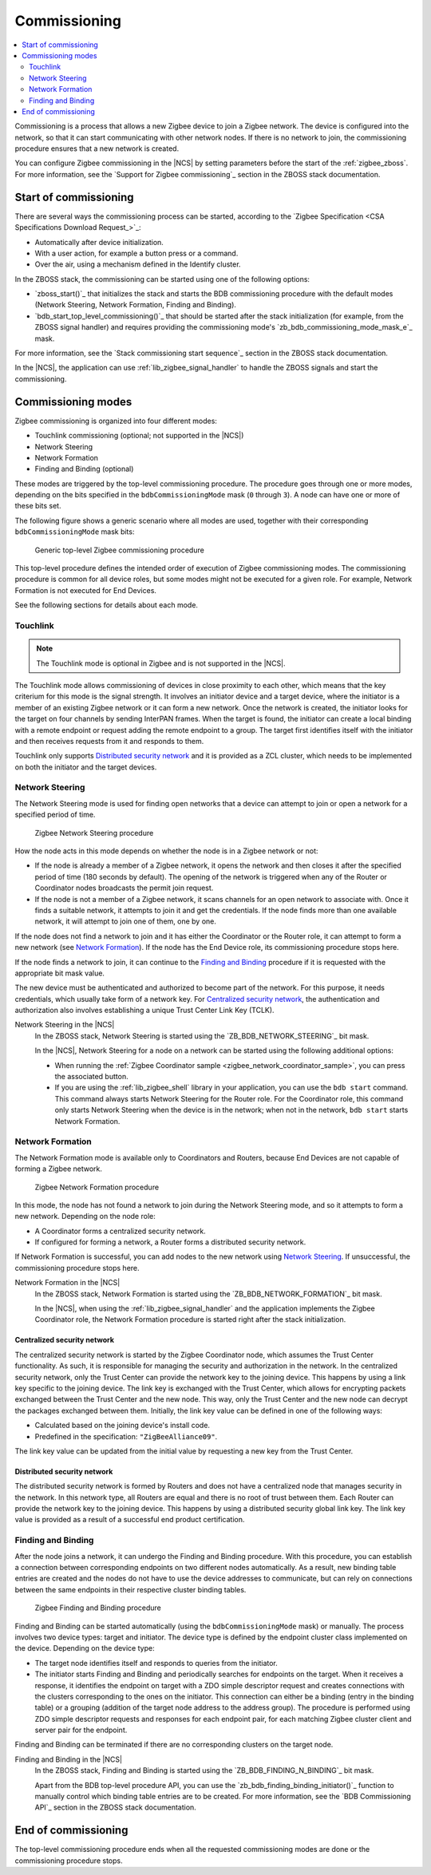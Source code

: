 .. _ug_zigbee_commissioning:

Commissioning
#############

.. contents::
   :local:
   :depth: 2

Commissioning is a process that allows a new Zigbee device to join a Zigbee network.
The device is configured into the network, so that it can start communicating with other network nodes.
If there is no network to join, the commissioning procedure ensures that a new network is created.

You can configure Zigbee commissioning in the |NCS| by setting parameters before the start of the :ref:`zigbee_zboss`.
For more information, see the `Support for Zigbee commissioning`_ section in the ZBOSS stack documentation.

.. _zigbee_commissioning_start:

Start of commissioning
**********************

There are several ways the commissioning process can be started, according to the `Zigbee Specification <CSA Specifications Download Request_>`_:

* Automatically after device initialization.
* With a user action, for example a button press or a command.
* Over the air, using a mechanism defined in the Identify cluster.

In the ZBOSS stack, the commissioning can be started using one of the following options:

* `zboss_start()`_ that initializes the stack and starts the BDB commissioning procedure with the default modes (Network Steering, Network Formation, Finding and Binding).
* `bdb_start_top_level_commissioning()`_ that should be started after the stack initialization (for example, from the ZBOSS signal handler) and requires providing the commissioning mode's `zb_bdb_commissioning_mode_mask_e`_ mask.

For more information, see the `Stack commissioning start sequence`_ section in the ZBOSS stack documentation.

In the |NCS|, the application can use :ref:`lib_zigbee_signal_handler` to handle the ZBOSS signals and start the commissioning.

.. _zigbee_commissioning_modes:

Commissioning modes
*******************

Zigbee commissioning is organized into four different modes:

* Touchlink commissioning (optional; not supported in the |NCS|)
* Network Steering
* Network Formation
* Finding and Binding (optional)

These modes are triggered by the top-level commissioning procedure.
The procedure goes through one or more modes, depending on the bits specified in the ``bdbCommissioningMode`` mask (``0`` through ``3``).
A node can have one or more of these bits set.

The following figure shows a generic scenario where all modes are used, together with their corresponding ``bdbCommissioningMode`` mask bits:

.. figure:: images/zigbee_commissioning_overview.svg
   :alt: Simplified top-level Zigbee commissioning procedure

   Generic top-level Zigbee commissioning procedure

This top-level procedure defines the intended order of execution of Zigbee commissioning modes.
The commissioning procedure is common for all device roles, but some modes might not be executed for a given role.
For example, Network Formation is not executed for End Devices.

See the following sections for details about each mode.

.. _zigbee_commissioning_modes_touchlink:

Touchlink
=========

.. note::
      The Touchlink mode is optional in Zigbee and is not supported in the |NCS|.

The Touchlink mode allows commissioning of devices in close proximity to each other, which means that the key criterium for this mode is the signal strength.
It involves an initiator device and a target device, where the initiator is a member of an existing Zigbee network or it can form a new network.
Once the network is created, the initiator looks for the target on four channels by sending InterPAN frames.
When the target is found, the initiator can create a local binding with a remote endpoint or request adding the remote endpoint to a group.
The target first identifies itself with the initiator and then receives requests from it and responds to them.

Touchlink only supports `Distributed security network`_ and it is provided as a ZCL cluster, which needs to be implemented on both the initiator and the target devices.

.. _zigbee_commissioning_modes_ns:

Network Steering
================

The Network Steering mode is used for finding open networks that a device can attempt to join or open a network for a specified period of time.

.. figure:: images/zigbee_commissioning_steering.svg
   :alt: Zigbee Network Steering procedure

   Zigbee Network Steering procedure

How the node acts in this mode depends on whether the node is in a Zigbee network or not:

* If the node is already a member of a Zigbee network, it opens the network and then closes it after the specified period of time (180 seconds by default).
  The opening of the network is triggered when any of the Router or Coordinator nodes broadcasts the permit join request.
* If the node is not a member of a Zigbee network, it scans channels for an open network to associate with.
  Once it finds a suitable network, it attempts to join it and get the credentials.
  If the node finds more than one available network, it will attempt to join one of them, one by one.

If the node does not find a network to join and it has either the Coordinator or the Router role, it can attempt to form a new network (see `Network Formation`_).
If the node has the End Device role, its commissioning procedure stops here.

If the node finds a network to join, it can continue to the `Finding and Binding`_ procedure if it is requested with the appropriate bit mask value.

The new device must be authenticated and authorized to become part of the network.
For this purpose, it needs credentials, which usually take form of a network key.
For `Centralized security network`_, the authentication and authorization also involves establishing a unique Trust Center Link Key (TCLK).

Network Steering in the |NCS|
   In the ZBOSS stack, Network Steering is started using the `ZB_BDB_NETWORK_STEERING`_ bit mask.

   In the |NCS|, Network Steering for a node on a network can be started using the following additional options:

   * When running the :ref:`Zigbee Coordinator sample <zigbee_network_coordinator_sample>`, you can press the associated button.
   * If you are using the :ref:`lib_zigbee_shell` library in your application, you can use the ``bdb start`` command.
     This command always starts Network Steering for the Router role.
     For the Coordinator role, this command only starts Network Steering when the device is in the network; when not in the network, ``bdb start`` starts Network Formation.

.. _zigbee_commissioning_modes_nf:

Network Formation
=================

The Network Formation mode is available only to Coordinators and Routers, because End Devices are not capable of forming a Zigbee network.

.. figure:: images/zigbee_commissioning_formation.svg
   :alt: Zigbee Network Formation procedure

   Zigbee Network Formation procedure

In this mode, the node has not found a network to join during the Network Steering mode, and so it attempts to form a new network.
Depending on the node role:

* A Coordinator forms a centralized security network.
* If configured for forming a network, a Router forms a distributed security network.

If Network Formation is successful, you can add nodes to the new network using `Network Steering`_.
If unsuccessful, the commissioning procedure stops here.

Network Formation in the |NCS|
   In the ZBOSS stack, Network Formation is started using the `ZB_BDB_NETWORK_FORMATION`_ bit mask.

   In the |NCS|, when using the :ref:`lib_zigbee_signal_handler` and the application implements the Zigbee Coordinator role, the Network Formation procedure is started right after the stack initialization.

Centralized security network
----------------------------

The centralized security network is started by the Zigbee Coordinator node, which assumes the Trust Center functionality.
As such, it is responsible for managing the security and authorization in the network.
In the centralized security network, only the Trust Center can provide the network key to the joining device.
This happens by using a link key specific to the joining device.
The link key is exchanged with the Trust Center, which allows for encrypting packets exchanged between the Trust Center and the new node.
This way, only the Trust Center and the new node can decrypt the packages exchanged between them.
Initially, the link key value can be defined in one of the following ways:

* Calculated based on the joining device's install code.
* Predefined in the specification: ``"ZigBeeAlliance09"``.

The link key value can be updated from the initial value by requesting a new key from the Trust Center.

Distributed security network
----------------------------

The distributed security network is formed by Routers and does not have a centralized node that manages security in the network.
In this network type, all Routers are equal and there is no root of trust between them.
Each Router can provide the network key to the joining device.
This happens by using a distributed security global link key.
The link key value is provided as a result of a successful end product certification.

.. _zigbee_commissioning_modes_fb:

Finding and Binding
===================

After the node joins a network, it can undergo the Finding and Binding procedure.
With this procedure, you can establish a connection between corresponding endpoints on two different nodes automatically.
As a result, new binding table entries are created and the nodes do not have to use the device addresses to communicate, but can rely on connections between the same endpoints in their respective cluster binding tables.

.. figure:: images/zigbee_commissioning_fb.svg
   :alt: Zigbee Finding and Binding procedure

   Zigbee Finding and Binding procedure

Finding and Binding can be started automatically (using the ``bdbCommissioningMode`` mask) or manually.
The process involves two device types: target and initiator.
The device type is defined by the endpoint cluster class implemented on the device.
Depending on the device type:

* The target node identifies itself and responds to queries from the initiator.
* The initiator starts Finding and Binding and periodically searches for endpoints on the target.
  When it receives a response, it identifies the endpoint on target with a ZDO simple descriptor request and creates connections with the clusters corresponding to the ones on the initiator.
  This connection can either be a binding (entry in the binding table) or a grouping (addition of the target node address to the address group).
  The procedure is performed using ZDO simple descriptor requests and responses for each endpoint pair, for each matching Zigbee cluster client and server pair for the endpoint.

Finding and Binding can be terminated if there are no corresponding clusters on the target node.

Finding and Binding in the |NCS|
   In the ZBOSS stack, Finding and Binding is started using the `ZB_BDB_FINDING_N_BINDING`_ bit mask.

   Apart from the BDB top-level procedure API, you can use the `zb_bdb_finding_binding_initiator()`_ function to manually control which binding table entries are to be created.
   For more information, see the `BDB Commissioning API`_ section in the ZBOSS stack documentation.

End of commissioning
********************

The top-level commissioning procedure ends when all the requested commissioning modes are done or the commissioning procedure stops.
